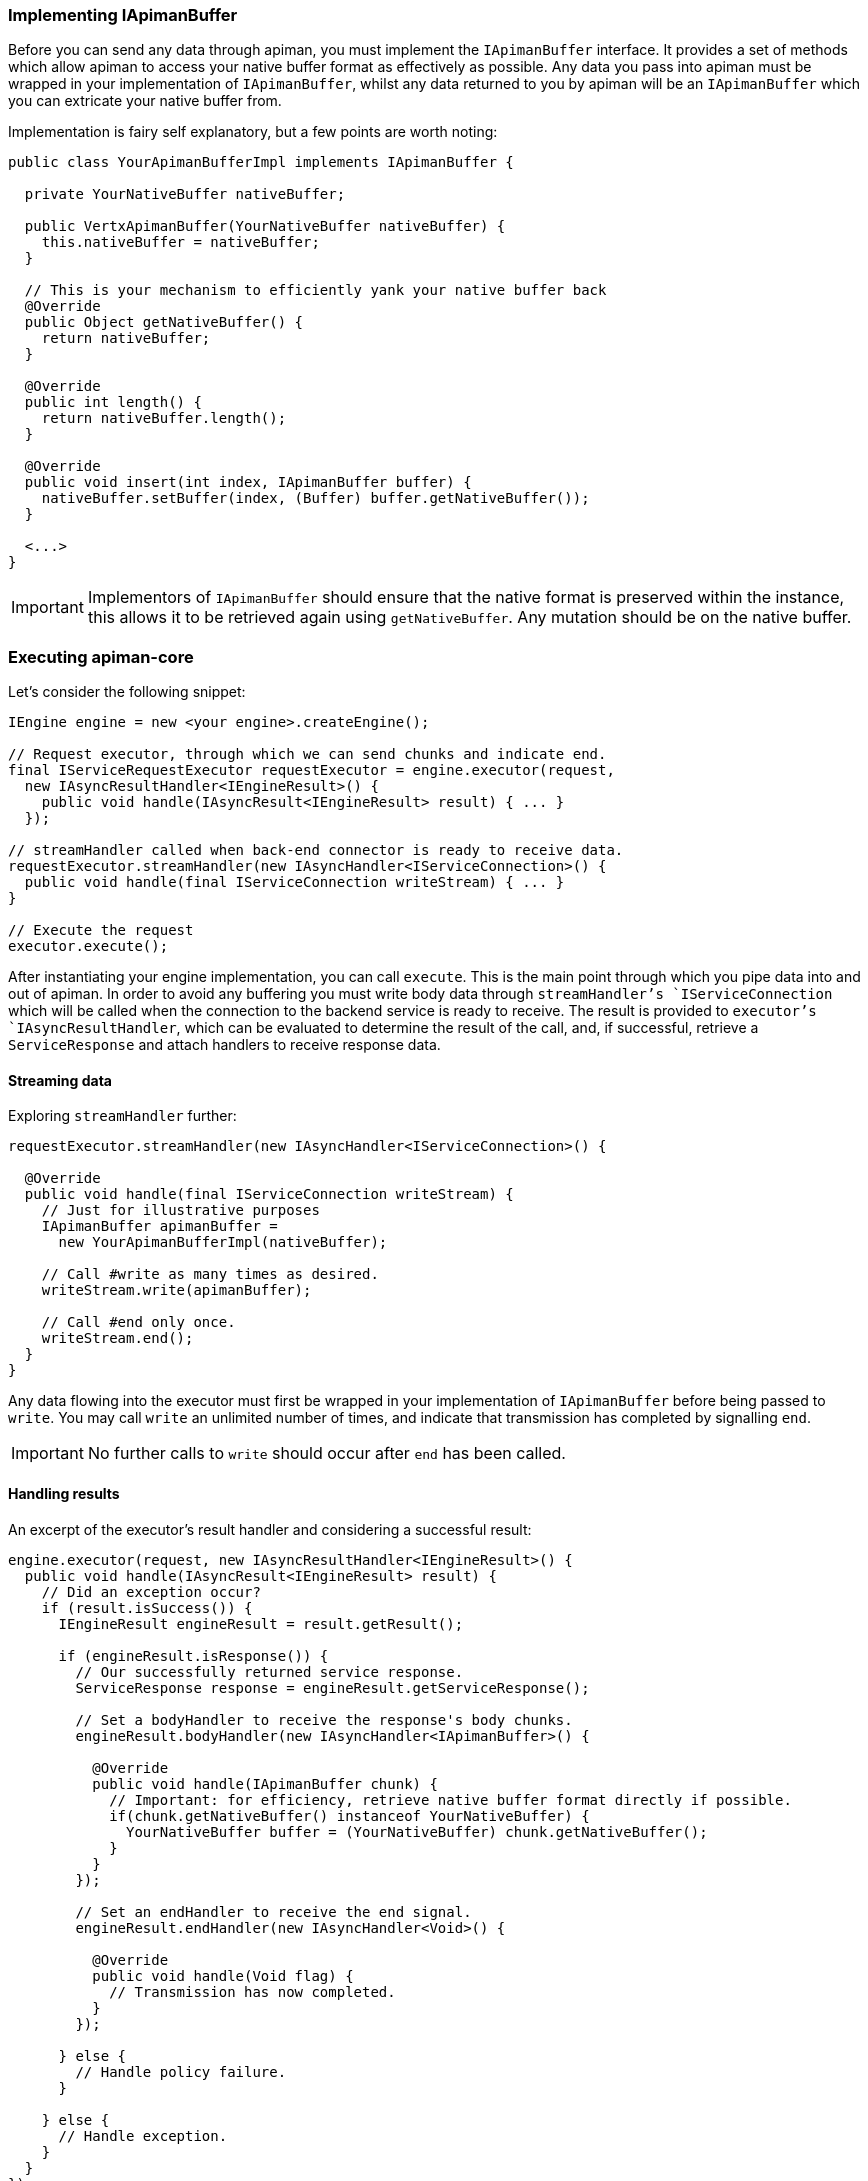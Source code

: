 === Implementing IApimanBuffer

Before you can send any data through apiman, you must implement the `IApimanBuffer` interface. It provides a set of methods which allow apiman to access your native buffer format as effectively as possible. Any data you pass into apiman must be wrapped in your implementation of `IApimanBuffer`, whilst any data returned to you by apiman will be an `IApimanBuffer` which you can extricate your native buffer from.

Implementation is fairy self explanatory, but a few points are worth noting:

```java
public class YourApimanBufferImpl implements IApimanBuffer {

  private YourNativeBuffer nativeBuffer;

  public VertxApimanBuffer(YourNativeBuffer nativeBuffer) {
    this.nativeBuffer = nativeBuffer;
  }

  // This is your mechanism to efficiently yank your native buffer back
  @Override
  public Object getNativeBuffer() {
    return nativeBuffer;
  }

  @Override
  public int length() {
    return nativeBuffer.length();
  }

  @Override
  public void insert(int index, IApimanBuffer buffer) {
    nativeBuffer.setBuffer(index, (Buffer) buffer.getNativeBuffer());
  }

  <...>
}
```

IMPORTANT: Implementors of `IApimanBuffer` should ensure that the native format is preserved within the instance, this allows it to be retrieved again using `getNativeBuffer`. Any mutation should be on the native buffer.

=== Executing apiman-core

Let's consider the following snippet:

```java
IEngine engine = new <your engine>.createEngine();

// Request executor, through which we can send chunks and indicate end.
final IServiceRequestExecutor requestExecutor = engine.executor(request,
  new IAsyncResultHandler<IEngineResult>() {
    public void handle(IAsyncResult<IEngineResult> result) { ... }
  });

// streamHandler called when back-end connector is ready to receive data.
requestExecutor.streamHandler(new IAsyncHandler<IServiceConnection>() {
  public void handle(final IServiceConnection writeStream) { ... }
}

// Execute the request
executor.execute();
```

After instantiating your engine implementation, you can call `execute`. This is the main point through which you pipe data into and out of apiman. In order to avoid any buffering you must write body data through `streamHandler`'s `IServiceConnection` which will be called when the connection to the backend service is ready to receive. The result is provided to `executor`'s `IAsyncResultHandler`, which can be evaluated to determine the result of the call, and, if successful, retrieve a `ServiceResponse` and attach handlers to receive response data.

==== Streaming data

Exploring `streamHandler` further:

```java
requestExecutor.streamHandler(new IAsyncHandler<IServiceConnection>() {

  @Override
  public void handle(final IServiceConnection writeStream) {
    // Just for illustrative purposes
    IApimanBuffer apimanBuffer =
      new YourApimanBufferImpl(nativeBuffer);

    // Call #write as many times as desired.
    writeStream.write(apimanBuffer);

    // Call #end only once.
    writeStream.end();
  }
}
```

Any data flowing into the executor must first be wrapped in your implementation of `IApimanBuffer` before being passed to `write`. You may call `write` an unlimited number of times, and indicate that transmission has completed by signalling `end`.

IMPORTANT: No further calls to `write` should occur after `end` has been called.

==== Handling results

An excerpt of the executor's result handler and considering a successful result:

```java
engine.executor(request, new IAsyncResultHandler<IEngineResult>() {
  public void handle(IAsyncResult<IEngineResult> result) {
    // Did an exception occur?
    if (result.isSuccess()) {
      IEngineResult engineResult = result.getResult();

      if (engineResult.isResponse()) {
        // Our successfully returned service response.
        ServiceResponse response = engineResult.getServiceResponse();

        // Set a bodyHandler to receive the response's body chunks.
        engineResult.bodyHandler(new IAsyncHandler<IApimanBuffer>() {

          @Override
          public void handle(IApimanBuffer chunk) {
            // Important: for efficiency, retrieve native buffer format directly if possible.
            if(chunk.getNativeBuffer() instanceof YourNativeBuffer) {
              YourNativeBuffer buffer = (YourNativeBuffer) chunk.getNativeBuffer();
            }
          }
        });

        // Set an endHandler to receive the end signal.
        engineResult.endHandler(new IAsyncHandler<Void>() {

          @Override
          public void handle(Void flag) {
            // Transmission has now completed.
          }
        });

      } else {
        // Handle policy failure.
      }

    } else {
      // Handle exception.
    }
  }
});
```

After testing `IAsyncResult.isSuccess`, we can be certain that the request completed without an exception occurring. Next, we verify `IEngineResult.isFailure`, which indicates whether there was a policy failure or the response returned successfully.

Upon success the `ServiceResponse` can be extracted, and a `bodyHandler` and `endHandler` can be attached in order to receive the response's associated data as it arrives. At this point the data has exited apiman, and can handled as makes sense for your implementation. For instance, you may wish to translate the `ServiceResponse` into its native equivalent and return it to the requestor.

TIP: Where possible, it is advisable to use `getNativeBuffer` on any `IApimanBuffer` chunks you receive; avoiding any expensive format conversions. You must cast it back to your native format; `instanceof` is helpful to ensure the the correct type has been received.

==== Handling Failures

In the case of errors or policy failures, a variety of information is provided which can be used to construct a sensible response:

```java
if (result.isSuccess()) {
  IEngineResult engineResult = result.getResult();

  if (!engineResult.isFailure()) {
    <...>
  } else {
    PolicyFailure policyFailure = engineResult.getPolicyFailure();
    log.info("Failure type: " + policyFailure.getType());
    log.info("Failure code: " + policyFailure.getFailureCode());
    log.info("Failure Message: " + policyFailure.getMessage());
    log.info("Failure Headers: " + policyFailure.getHeaders());
  }
} else {
  Throwable throwable = engineResult.getError();
  log.error("Something bad happened: " + throwable);
}
```

The appropriate response to failures will vary widely depending upon implementation. For instance, a RESTful platform may wish to transmit an appropriate HTTP error code, message and possibly body.

=== Creating a Service Connector

Connectors enable apiman to transmit and receive data from the backend services under management. For instance, should your system need to connect to an HTTP service, an HTTP connector must be created. The following samples illustrate in general terms how an implementor may go about creating a connector, and although the specifics will vary extremely widely depending upon the platform some general principals should be obeyed.

==== Connector basics

Inside of your `IConnectorFactory` implementation you must return an `IServiceConnector` corresponding to the type of request and service being interacted with:

```java
public class ConnectorFactory implements IConnectorFactory {

  public IServiceConnector createConnector(ServiceRequest request, Service service) {
    return new IServiceConnector() {
    	...
    }
  }
}
```

Inspecting the `IServiceConnector` more closely, we can see the key interface of a connector:

```java
public IServiceConnection request(ServiceRequest request,
  IAsyncResultHandler<IServiceConnectionResponse> resultHandler) {
  		...
  }
}
```

The `IServiceConnection` you must return is used by apiman to write request chunks; hence, it will be **read** by your connector. Conversely, the `IServiceConnectionResponse` handler must be called in order to send the `ServiceResponse` and its associated data chunks back to apiman once a response has returned from the service; hence, you will **write** data to it.

The `IAsyncResultHandler` is also used to indicate whether an exception has occurred during the conversation with the backend.

==== Creating the IServiceConnection

Generally, an implementor must attempt to return their `IServiceConnection` as soon as it is valid for apiman to write data to the backend. Until you respond, apiman will not fire `IServiceRequestExecutor.streamHandler`, and hence no data will arrive prematurely to your connector. Following this guideline should help to minimise or eliminate any buffering requirements in your connectors.

Looking at an example:

```java
// Native platform's connector (e.g. HTTP)
ImaginaryBackendConnector imaginaryConnector = ...;
	Connection c = imaginaryConnector.establishConnection(service.getEndpoint(), ...);

// Prepare in advance to do something sensible with the response
// See next section for more detail.
c.responseHandler(<Handle the response; return an IServiceConnectionResponse>);

// From our perspective IServiceConnection is
// *inbound data* (i.e. the user writes to us).
return new IServiceConnection() {
  boolean finished = false;

  @Override
  public void write(IApimanBuffer chunk) {
    // Handle arriving data chunk
    YourNativeBuffer nativeBuffer =
      (YourNativeBuffer) chunk.getNativeBuffer();

    imaginaryConnector.write(nativeBuffer);
  }

  @Override
  public void end() {
    // Handle the signal to indicate stream has completed
    imaginaryConnector.finish_connection();
    finished = true;
  }

  @Override
  public void abort() {
    // Handle immediate abort, for instance by closing your connection.
    imaginaryConnector.abort();
    finished = true;
  }


  @Override
  public boolean isFinished() {
    return finished;
  }
};
```

`imaginaryConnector` represents your platform's backend connector. After establishing a connection that can accept data, you should return an `IServiceConnection`, allowing data to be written to your connector. You can extract your native buffer format using `getNativeBuffer` plus a cast. Although we haven't yet explored how to handle a response, we can imagine that the platform's `ImaginaryBackendConnector` would allows us to set a `responseHandler`, which will be fired when a response has arrived; this is point at which we can build an `IServiceConnectionResponse`.

==== Creating the IServiceConnectionResponse

===== Handling a successful response

Apiman's `resultHandler` should be called with an  `IServiceConnectionResponse` when your connector has received a response from the service.

Let's imagine that `responseHandler` is called when the platform's response has arrived, and looks like this:

```java
c.responseHandler(new Handler<ImaginaryResponse> {
  public void handle(ImaginaryResponse response) {
	...
  }
});
```

This is where we must build our apiman response, using the data returned in the platform's response, and attaching appropriate handlers to capture any data that arrives.

In the following example, we expand the response `handle` method to build an `IServiceConnectionResponse`:

```java
void handle(final ImaginaryResponse response) {

  IServiceConnectionResponse readStream = new IServiceConnectionResponse() {
    IAsyncHandler<IApimanBuffer> bodyHandler;
    IAsyncHandler<IApimanBuffer> endHandler;
    boolean finished = false;
    ServiceResponse response = YourResponseBuilder.build(response);

    public IServiceConnectionResponse() {
      doConnection();
    }

    private void doConnection() {
      // We stop any data arriving
      response.pause();

      // This will be called when we resume transmission
      response.bodyHandler(new Handler<NativeDataChunk>() {

        void handle(NativeDataChunk chunk) {
          IApimanBuffer apimanBuffer =
            new YourApimanBufferImpl(nativeBuffer);

          bodyHandler.handle(apimanBuffer);
        }
      });

      // Transmission has finished
      response.endHandler(new Handler<Void>) {

        void handle(Void flag) {
          endHandler.handle((Void) null);
          // You may want to close your backend connection here.
        }
      }
    }

    @Override
    public void bodyHandler(IAsyncHandler<IApimanBuffer> bodyHandler) {
      this.bodyHandler = bodyHandler;
    }

    @Override
    public void endHandler(IAsyncHandler<Void> endHandler) {
      this.endHandler = endHandler;
    }

    @Override
    public ServiceResponse getHead() {
      return serviceResponse;
    }

    @Override
    public boolean isFinished() {
      return finished;
    }

    @Override
    public void abort() {
      // Abort
    }

    // We explicitly resume transmission
    @Override
    public void transmit() {
      response.resume();
    }
  };

  // We're ready to transmit the response, let apiman know.
  IAsyncResult result = AsyncResultImpl.
    <IServiceConnectionResponse> create(readStream);

  resultHandler.handle(result);
}
```

We imagine that our `response` object contains what we need to build a `ServiceResponse`, and that handlers can be attached in order to retrieve body data and an end signal. It can be paused using `pause`, which prevents any data from arriving until `resume` is called.

Importantly, data transmission **must not** begin until `transmit` has been called, otherwise the appropriate handlers may not yet have been set, and data will be liable to disappear. Hence, in this example, `resume` is called in `transmit` where we are certain that it's safe to send data.

After `end` has been signalled, clean up on the native connection can be performed, such as closing it. In this example was assume the connection is closed for us.

Once we are sure our stream is ready, we pass it to apiman using `resultHandler.handle` wrapped inside of an IAsyncResult indicating we were successful. Some helpful `create` methods are available in `AsyncResultImpl`.

Whilst a given platform's implementation may look very different, implementors must be careful to preserve the same external behaviour; some platforms may require buffering of data if pause-like functionality is not available. In many cases it may be possible to implement `IServiceConnectionResponse` and `IServiceConnection` in the same class.

IMPORTANT: Do not transmit any response data into apiman until `transmit` has been signalled.

===== Handling an error

If an error occurs, you must return a failure `IAsyncResult`, which may be caused, for instance, by an endpoint being unresolvable. The simplest way to share this is by using `AsyncResultImpl`:

```java
try { ... }
catch(Exception e) {
  IAsyncResult errorResult =
  	AsyncResultImpl.<IServiceConnectionResponse> create(e);

  resultHandler.handle(errorResult);
}
```

TIP: Remember to clean up any resources you may have left open.

==== Implementation strategies

Implementors may notice that the only overlap between the `IServiceConnection` and `IServiceConnectionResponse` interfaces is the `isFinished` method. Hence, it is often possible to implement both interfaces using the same class, which may be a cleaner way to orchestrate the process.

Implementation exemplars:

* link:++https://github.com/apiman/apiman/blob/master/gateway/platforms/servlet/src/main/java/io/apiman/gateway/platforms/servlet/connectors/HttpServiceConnection.java++[Servlet HTTP Connector] is a more traditional synchronous implementations.
* link:++ https://github.com/apiman/apiman/blob/master/gateway/platforms/vertx/src/main/java/io/apiman/gateway/vertx/connector/HttpConnector.java++[Vert.x HTTP Connector] is an asynchronous HTTP implementation.
